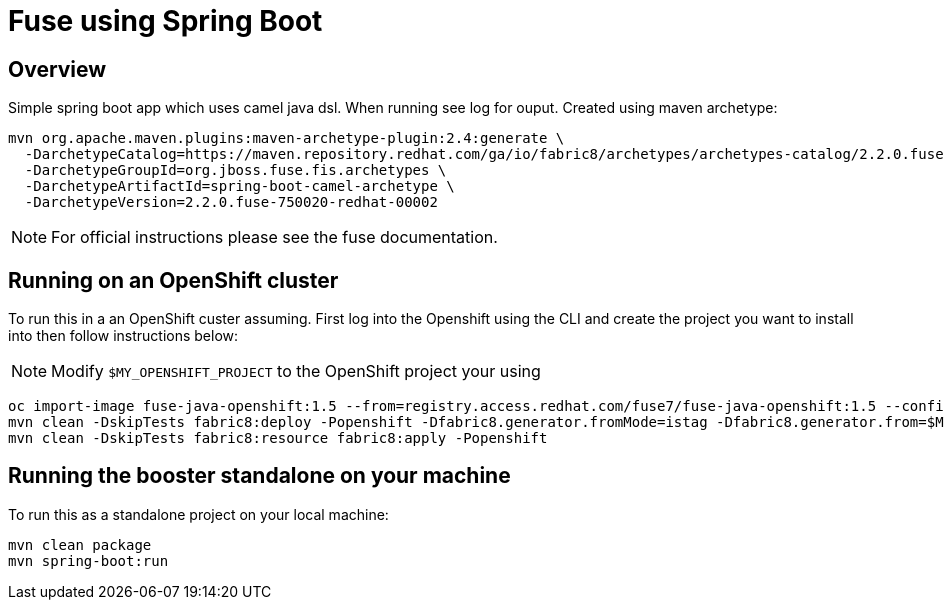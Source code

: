 :image-registry: registry.access.redhat.com
:image-prefix: /fuse7/
:image-name-version: fuse-java-openshift:1.5
:openshift-project: $MY_OPENSHIFT_PROJECT

= Fuse using Spring Boot

== Overview
Simple spring boot app which uses camel java dsl. When running see log for ouput.  Created using maven archetype:
[source,bash,options="nowrap",subs="attributes+"]
----
mvn org.apache.maven.plugins:maven-archetype-plugin:2.4:generate \
  -DarchetypeCatalog=https://maven.repository.redhat.com/ga/io/fabric8/archetypes/archetypes-catalog/2.2.0.fuse-750020-redhat-00002/archetypes-catalog-2.2.0.fuse-750020-redhat-00002-archetype-catalog.xml \
  -DarchetypeGroupId=org.jboss.fuse.fis.archetypes \
  -DarchetypeArtifactId=spring-boot-camel-archetype \
  -DarchetypeVersion=2.2.0.fuse-750020-redhat-00002
----

NOTE: For official instructions please see the fuse documentation.

== Running on an OpenShift cluster
To run this in a an OpenShift custer assuming. First log into the Openshift using the CLI and create the project you want to install into then follow instructions below:

NOTE: Modify `{openshift-project}` to the OpenShift project your using 
[source,bash,options="nowrap",subs="attributes+"]
----
oc import-image {image-name-version} --from={image-registry}{image-prefix}{image-name-version} --confirm
mvn clean -DskipTests fabric8:deploy -Popenshift -Dfabric8.generator.fromMode=istag -Dfabric8.generator.from={openshift-project}/{image-name-version}
mvn clean -DskipTests fabric8:resource fabric8:apply -Popenshift
----

== Running the booster standalone on your machine
To run this as a standalone project on your local machine:
[source,bash,options="nowrap",subs="attributes+"]
----
mvn clean package
mvn spring-boot:run
----

